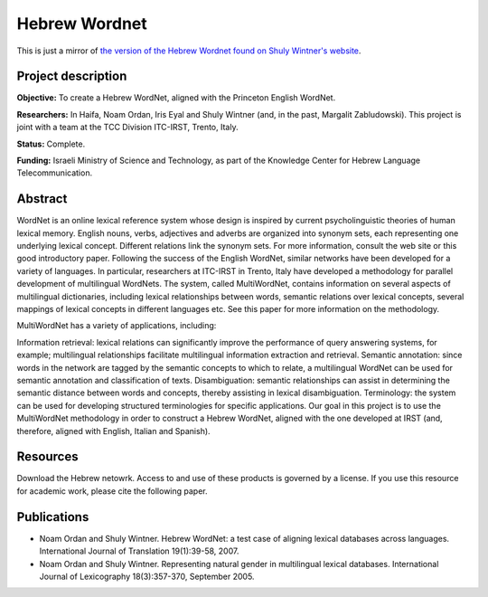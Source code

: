 Hebrew Wordnet
==============

This is just a mirror of `the version of the Hebrew Wordnet found on Shuly Wintner's website <http://cl.haifa.ac.il/projects/mwn/index.shtml>`_.


Project description
-------------------

**Objective:** To create a Hebrew WordNet, aligned with the Princeton English WordNet.

**Researchers:** In Haifa, Noam Ordan, Iris Eyal and Shuly Wintner (and, in the past, Margalit Zabludowski). This project is joint with a team at the TCC Division ITC-IRST, Trento, Italy.

**Status:** Complete.

**Funding:** Israeli Ministry of Science and Technology, as part of the Knowledge Center for Hebrew Language Telecommunication.


Abstract
--------

WordNet is an online lexical reference system whose design is inspired by current psycholinguistic theories of human lexical memory. English nouns, verbs, adjectives and adverbs are organized into synonym sets, each representing one underlying lexical concept. Different relations link the synonym sets. For more information, consult the web site or this good introductory paper.
Following the success of the English WordNet, similar networks have been developed for a variety of languages. In particular, researchers at ITC-IRST in Trento, Italy have developed a methodology for parallel development of multilingual WordNets. The system, called MultiWordNet, contains information on several aspects of multilingual dictionaries, including lexical relationships between words, semantic relations over lexical concepts, several mappings of lexical concepts in different languages etc. See this paper for more information on the methodology.

MultiWordNet has a variety of applications, including:

Information retrieval: lexical relations can significantly improve the performance of query answering systems, for example; multilingual relationships facilitate multilingual information extraction and retrieval.
Semantic annotation: since words in the network are tagged by the semantic concepts to which to relate, a multilingual WordNet can be used for semantic annotation and classification of texts.
Disambiguation: semantic relationships can assist in determining the semantic distance between words and concepts, thereby assisting in lexical disambiguation.
Terminology: the system can be used for developing structured terminologies for specific applications.
Our goal in this project is to use the MultiWordNet methodology in order to construct a Hebrew WordNet, aligned with the one developed at IRST (and, therefore, aligned with English, Italian and Spanish).


Resources
---------

Download the Hebrew netowrk. Access to and use of these products is governed by a license. If you use this resource for academic work, please cite the following paper.


Publications
------------

- Noam Ordan and Shuly Wintner. Hebrew WordNet: a test case of aligning lexical databases across languages. International Journal of Translation 19(1):39-58, 2007.
- Noam Ordan and Shuly Wintner. Representing natural gender in multilingual lexical databases. International Journal of Lexicography 18(3):357-370, September 2005.
